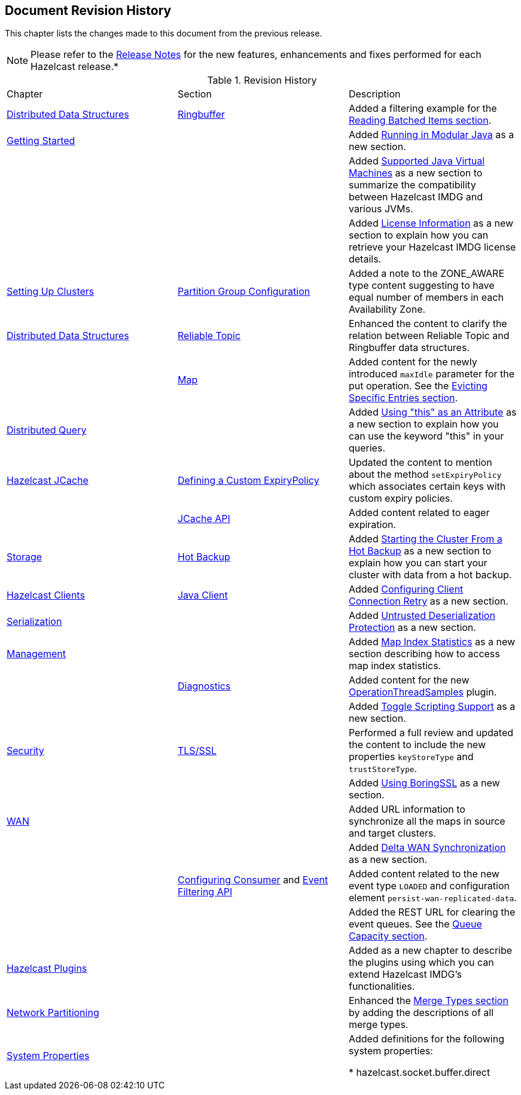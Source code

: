

[[document-revision-history]]
== Document Revision History

This chapter lists the changes made to this document from the previous release.

NOTE: Please refer to the https://docs.hazelcast.org/docs/rn/[Release Notes] for the new features, enhancements and fixes performed for each Hazelcast release.*


.Revision History
|===

|Chapter|Section|Description

| <<distributed-data-structures, Distributed Data Structures>>
| <<ringbuffer, Ringbuffer>>
| Added a filtering example for the <<reading-batched-items, Reading Batched Items section>>.

| <<getting-started, Getting Started>>
|
| Added <<running-in-modular-java, Running in Modular Java>> as a new section.

|
|
| Added <<supported-jvms, Supported Java Virtual Machines>> as a new section to summarize the compatibility between Hazelcast IMDG and various JVMs.

|
|
| Added <<license-info, License Information>> as a new section to explain how you can retrieve your Hazelcast IMDG license details.

| <<setting-up-clusters, Setting Up Clusters>>
| <<partition-group-configuration, Partition Group Configuration>>
| Added a note to the ZONE_AWARE type content suggesting to have equal number of members in each Availability Zone.

| <<distributed-data-structures, Distributed Data Structures>>
| <<reliable-topic, Reliable Topic>>
| Enhanced the content to clarify the relation between Reliable Topic and Ringbuffer data structures.

|
| <<map, Map>>
| Added content for the newly introduced `maxIdle` parameter for the put operation. See the <<evicting-specific-entries, Evicting Specific Entries section>>.

| <<distributed-query, Distributed Query>>
|
| Added <<using-this-as-an-attribute, Using "this" as an Attribute>> as a new section to explain how you can use the keyword "this" in your queries.

| <<hazelcast-jcache, Hazelcast JCache>>
| <<defining-a-custom-expirypolicy, Defining a Custom ExpiryPolicy>>
| Updated the content to mention about the method `setExpiryPolicy` which associates certain keys with custom expiry policies.

|
| <<jcache-api, JCache API>>
| Added content related to eager expiration.

| <<storage, Storage>>
| <<hot-backup, Hot Backup>>
| Added <<starting-the-cluster-from-a-hot-backup, Starting the Cluster From a Hot Backup>> as a new section to explain how you can start your cluster with data from a hot backup.

| <<hazelcast-clients, Hazelcast Clients>>
| <<java-client, Java Client>>
| Added <<configuring-client-connection-retry, Configuring Client Connection Retry>> as a new section.

| <<serialization, Serialization>>
|
| Added <<untrusted-deserialization-protection, Untrusted Deserialization Protection>> as a new section.

| <<management, Management>>
|
| Added <<map-index-statistics, Map Index Statistics>> as a new section describing how to access map index statistics.

|
| <<diagnostics, Diagnostics>>
| Added content for the new <<operationthreadsamples, OperationThreadSamples>> plugin.

|
|
| Added <<toggle-scripting-support, Toggle Scripting Support>> as a new section.

| <<security, Security>>
| <<tlsssl, TLS/SSL>>
| Performed a full review and updated the content to include the new properties `keyStoreType` and `trustStoreType`.

|
|
| Added <<using-boringssl, Using BoringSSL>> as a new section.

| <<wan, WAN>>
|
| Added URL information to synchronize all the maps in source and target clusters.

|
|
| Added <<delta-wan-synchronization, Delta WAN Synchronization>> as a new section.

|
| <<configuring-consumer, Configuring Consumer>> and <<event-filtering-api, Event Filtering API>>
| Added content related to the new event type `LOADED` and configuration element `persist-wan-replicated-data`.

|
|
| Added the REST URL for clearing the event queues. See the <<queue-capacity, Queue Capacity section>>.

| <<hazelcast-plugins, Hazelcast Plugins>>
|
| Added as a new chapter to describe the plugins using which you can extend Hazelcast IMDG’s functionalities.

|<<network-partitioning, Network Partitioning>>
|
|Enhanced the <<merge-types, Merge Types section>> by adding the descriptions of all merge types.

|<<system-properties, System Properties>>
|
|Added definitions for the following system properties:

* hazelcast.socket.buffer.direct
|===
